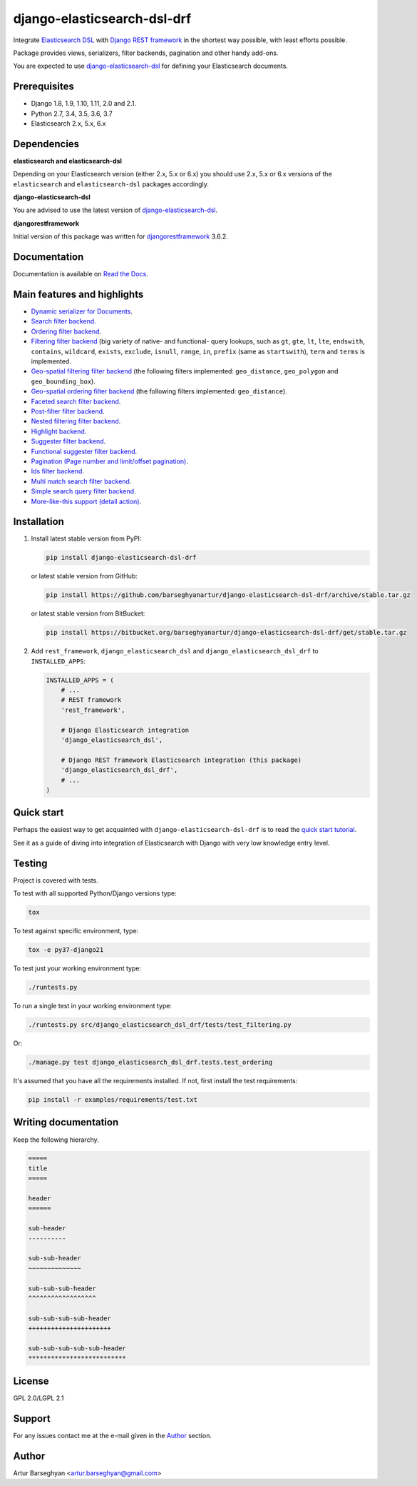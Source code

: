 ============================
django-elasticsearch-dsl-drf
============================
Integrate `Elasticsearch DSL
<https://pypi.python.org/pypi/elasticsearch-dsl>`_ with
`Django REST framework <https://pypi.python.org/pypi/djangorestframework>`_ in
the shortest way possible, with least efforts possible.

Package provides views, serializers, filter backends, pagination and other
handy add-ons.

You are expected to use `django-elasticsearch-dsl
<https://pypi.python.org/pypi/django-elasticsearch-dsl>`_ for defining your
Elasticsearch documents.

Prerequisites
=============

- Django 1.8, 1.9, 1.10, 1.11, 2.0 and 2.1.
- Python 2.7, 3.4, 3.5, 3.6, 3.7
- Elasticsearch 2.x, 5.x, 6.x

Dependencies
============

**elasticsearch and elasticsearch-dsl**

Depending on your Elasticsearch version (either 2.x, 5.x or 6.x) you should
use 2.x, 5.x or 6.x versions of the ``elasticsearch`` and ``elasticsearch-dsl``
packages accordingly.

**django-elasticsearch-dsl**

You are advised to use the latest version of `django-elasticsearch-dsl
<https://pypi.python.org/pypi/django-elasticsearch-dsl>`_.

**djangorestframework**

Initial version of this package was written for `djangorestframework
<https://pypi.python.org/pypi/djangorestframework>`_ 3.6.2.

Documentation
=============

Documentation is available on `Read the Docs
<http://django-elasticsearch-dsl-drf.readthedocs.io/>`_.

Main features and highlights
============================

- `Dynamic serializer for Documents <http://django-elasticsearch-dsl-drf.readthedocs.io/en/0.14/basic_usage_examples.html#sample-serializer>`_.
- `Search filter backend <http://django-elasticsearch-dsl-drf.readthedocs.io/en/0.14/advanced_usage_examples.html#search>`_.
- `Ordering filter backend <http://django-elasticsearch-dsl-drf.readthedocs.io/en/0.14/advanced_usage_examples.html#ordering>`_.
- `Filtering filter backend <http://django-elasticsearch-dsl-drf.readthedocs.io/en/0.14/advanced_usage_examples.html#filtering>`_ (big variety of
  native- and functional- query lookups, such as ``gt``, ``gte``, ``lt``,
  ``lte``, ``endswith``, ``contains``, ``wildcard``, ``exists``, ``exclude``,
  ``isnull``, ``range``, ``in``, ``prefix`` (same as ``startswith``), ``term``
  and ``terms`` is implemented.
- `Geo-spatial filtering filter backend <http://django-elasticsearch-dsl-drf.readthedocs.io/en/0.14/advanced_usage_examples.html#geo-spatial-features>`_ (the
  following filters implemented: ``geo_distance``, ``geo_polygon`` and
  ``geo_bounding_box``).
- `Geo-spatial ordering filter backend <http://django-elasticsearch-dsl-drf.readthedocs.io/en/0.14/advanced_usage_examples.html#geo-spatial-features>`_ (the
  following filters implemented: ``geo_distance``).
- `Faceted search filter backend <http://django-elasticsearch-dsl-drf.readthedocs.io/en/0.14/advanced_usage_examples.html#faceted-search>`_.
- `Post-filter filter backend <http://django-elasticsearch-dsl-drf.readthedocs.io/en/0.14/advanced_usage_examples.html#post-filter>`_.
- `Nested filtering filter backend <http://django-elasticsearch-dsl-drf.readthedocs.io/en/0.14/nested_fields_usage_examples.html#nested-filtering>`_.
- `Highlight backend <http://django-elasticsearch-dsl-drf.readthedocs.io/en/0.14/advanced_usage_examples.html#highlighting>`_.
- `Suggester filter backend <http://django-elasticsearch-dsl-drf.readthedocs.io/en/0.14/advanced_usage_examples.html#suggestions>`_.
- `Functional suggester filter backend <http://django-elasticsearch-dsl-drf.readthedocs.io/en/0.14/advanced_usage_examples.html#functional-suggestions>`_.
- `Pagination (Page number and limit/offset pagination) <http://django-elasticsearch-dsl-drf.readthedocs.io/en/0.14/advanced_usage_examples.html#pagination>`_.
- `Ids filter backend <http://django-elasticsearch-dsl-drf.readthedocs.io/en/0.14/advanced_usage_examples.html#ids-filter>`_.
- `Multi match search filter backend <http://django-elasticsearch-dsl-drf.readthedocs.io/en/0.14/search_backends.html#multi-match-search-filter-backend>`_.
- `Simple search query filter backend <http://django-elasticsearch-dsl-drf.readthedocs.io/en/0.14/search_backends.html#simple-query-string-filter-backend>`_.
- `More-like-this support (detail action) <http://django-elasticsearch-dsl-drf.readthedocs.io/en/0.14/more_like_this.html>`_.

Installation
============

(1) Install latest stable version from PyPI:

    .. code-block:: sh

        pip install django-elasticsearch-dsl-drf

    or latest stable version from GitHub:

    .. code-block:: sh

        pip install https://github.com/barseghyanartur/django-elasticsearch-dsl-drf/archive/stable.tar.gz

    or latest stable version from BitBucket:

    .. code-block:: sh

        pip install https://bitbucket.org/barseghyanartur/django-elasticsearch-dsl-drf/get/stable.tar.gz

(2) Add ``rest_framework``, ``django_elasticsearch_dsl`` and
    ``django_elasticsearch_dsl_drf`` to ``INSTALLED_APPS``:

    .. code-block:: python

        INSTALLED_APPS = (
            # ...
            # REST framework
            'rest_framework',

            # Django Elasticsearch integration
            'django_elasticsearch_dsl',

            # Django REST framework Elasticsearch integration (this package)
            'django_elasticsearch_dsl_drf',
            # ...
        )

Quick start
===========

Perhaps the easiest way to get acquainted with ``django-elasticsearch-dsl-drf``
is to read the `quick start tutorial <http://django-elasticsearch-dsl-drf.readthedocs.io/en/0.14/quick_start.html>`_.

See it as a guide of diving into integration of Elasticsearch with Django
with very low knowledge entry level.

Testing
=======

Project is covered with tests.

To test with all supported Python/Django versions type:

.. code-block:: sh

    tox

To test against specific environment, type:

.. code-block:: sh

    tox -e py37-django21

To test just your working environment type:

.. code-block:: sh

    ./runtests.py

To run a single test in your working environment type:

.. code-block:: sh

    ./runtests.py src/django_elasticsearch_dsl_drf/tests/test_filtering.py

Or:

.. code-block:: sh

    ./manage.py test django_elasticsearch_dsl_drf.tests.test_ordering

It's assumed that you have all the requirements installed. If not, first
install the test requirements:

.. code-block:: sh

    pip install -r examples/requirements/test.txt

Writing documentation
=====================

Keep the following hierarchy.

.. code-block:: text

    =====
    title
    =====

    header
    ======

    sub-header
    ----------

    sub-sub-header
    ~~~~~~~~~~~~~~

    sub-sub-sub-header
    ^^^^^^^^^^^^^^^^^^

    sub-sub-sub-sub-header
    ++++++++++++++++++++++

    sub-sub-sub-sub-sub-header
    **************************

License
=======

GPL 2.0/LGPL 2.1

Support
=======

For any issues contact me at the e-mail given in the `Author`_ section.

Author
======

Artur Barseghyan <artur.barseghyan@gmail.com>


